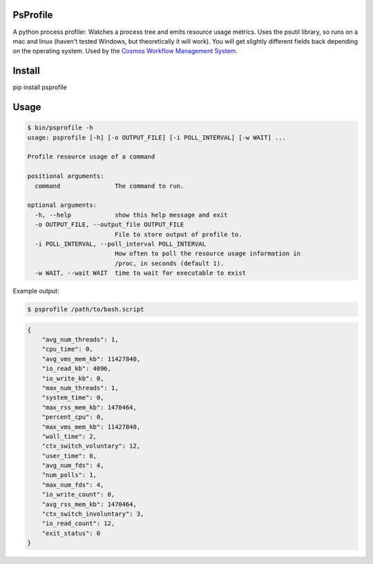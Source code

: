 PsProfile
=========

A python process profiler.  Watches a process tree and emits resource usage metrics.  Uses the psutil library, so runs on a mac and linux (haven't tested Windows,
but theoretically it will work).  You will get slightly different fields back depending on the operating system.
Used by the `Cosmos Workflow Management System <https://cosmos.hms.harvard.edu/>`_.


Install
========

pip install psprofile

Usage
=====

.. code-block:: bash

    $ bin/psprofile -h
    usage: psprofile [-h] [-o OUTPUT_FILE] [-i POLL_INTERVAL] [-w WAIT] ...

    Profile resource usage of a command

    positional arguments:
      command               The command to run.

    optional arguments:
      -h, --help            show this help message and exit
      -o OUTPUT_FILE, --output_file OUTPUT_FILE
                            File to store output of profile to.
      -i POLL_INTERVAL, --poll_interval POLL_INTERVAL
                            How often to poll the resource usage information in
                            /proc, in seconds (default 1).
      -w WAIT, --wait WAIT  time to wait for executable to exist

Example output:

.. code-block:: bash

    $ psprofile /path/to/bash.script

.. code-block:: json

        {
            "avg_num_threads": 1,
            "cpu_time": 0,
            "avg_vms_mem_kb": 11427840,
            "io_read_kb": 4096,
            "io_write_kb": 0,
            "max_num_threads": 1,
            "system_time": 0,
            "max_rss_mem_kb": 1470464,
            "percent_cpu": 0,
            "max_vms_mem_kb": 11427840,
            "wall_time": 2,
            "ctx_switch_voluntary": 12,
            "user_time": 0,
            "avg_num_fds": 4,
            "num_polls": 1,
            "max_num_fds": 4,
            "io_write_count": 0,
            "avg_rss_mem_kb": 1470464,
            "ctx_switch_involuntary": 3,
            "io_read_count": 12,
            "exit_status": 0
        }